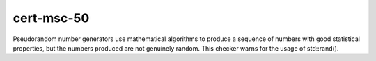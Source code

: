 .. title:: clang-tidy - cert-msc50-cpp

cert-msc-50
=======================

Pseudorandom number generators use mathematical algorithms to produce a sequence of numbers with good statistical properties, but the numbers produced are not genuinely random. This checker warns for the usage of std::rand().
